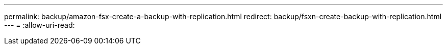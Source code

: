 ---
permalink: backup/amazon-fsx-create-a-backup-with-replication.html 
redirect: backup/fsxn-create-backup-with-replication.html 
---
= 
:allow-uri-read: 



